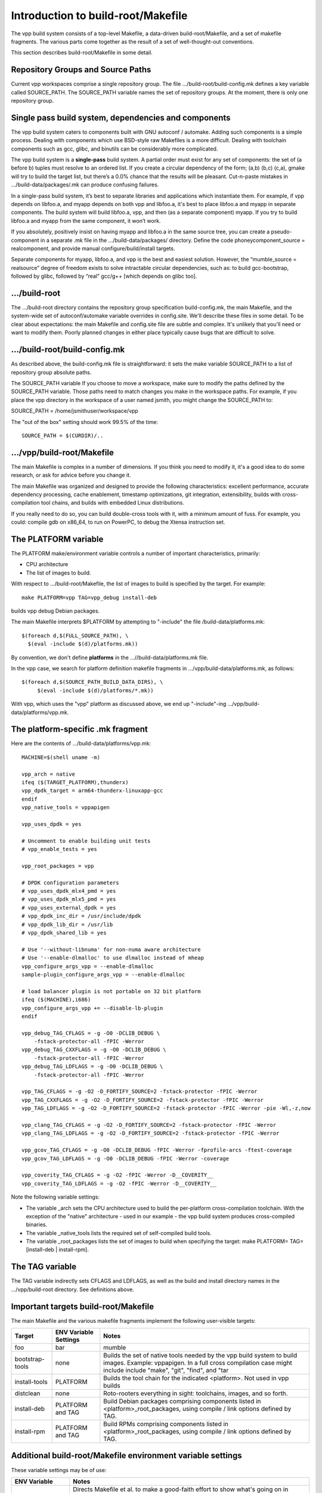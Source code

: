 Introduction to build-root/Makefile
===================================

The vpp build system consists of a top-level Makefile, a data-driven
build-root/Makefile, and a set of makefile fragments. The various parts
come together as the result of a set of well-thought-out conventions.

This section describes build-root/Makefile in some detail.

Repository Groups and Source Paths
----------------------------------

Current vpp workspaces comprise a single repository group. The file
.../build-root/build-config.mk defines a key variable called
SOURCE\_PATH. The SOURCE\_PATH variable names the set of repository
groups. At the moment, there is only one repository group.

Single pass build system, dependencies and components
-----------------------------------------------------

The vpp build system caters to components built with GNU autoconf /
automake. Adding such components is a simple process. Dealing with
components which use BSD-style raw Makefiles is a more difficult.
Dealing with toolchain components such as gcc, glibc, and binutils can
be considerably more complicated.

The vpp build system is a **single-pass** build system. A partial order
must exist for any set of components: the set of (a before b) tuples
must resolve to an ordered list. If you create a circular dependency of
the form; (a,b) (b,c) (c,a), gmake will try to build the target list,
but there’s a 0.0% chance that the results will be pleasant. Cut-n-paste
mistakes in .../build-data/packages/.mk can produce confusing failures.

In a single-pass build system, it’s best to separate libraries and
applications which instantiate them. For example, if vpp depends on
libfoo.a, and myapp depends on both vpp and libfoo.a, it's best to place
libfoo.a and myapp in separate components. The build system will build
libfoo.a, vpp, and then (as a separate component) myapp. If you try to
build libfoo.a and myapp from the same component, it won’t work.

If you absolutely, positively insist on having myapp and libfoo.a in the
same source tree, you can create a pseudo-component in a separate .mk
file in the .../build-data/packages/ directory. Define the code
phoneycomponent\_source = realcomponent, and provide manual
configure/build/install targets.

Separate components for myapp, libfoo.a, and vpp is the best and easiest
solution. However, the “mumble\_source = realsource” degree of freedom
exists to solve intractable circular dependencies, such as: to build
gcc-bootstrap, followed by glibc, followed by “real” gcc/g++ [which
depends on glibc too].

.../build-root
--------------

The .../build-root directory contains the repository group specification
build-config.mk, the main Makefile, and the system-wide set of
autoconf/automake variable overrides in config.site. We'll describe
these files in some detail. To be clear about expectations: the main
Makefile and config.site file are subtle and complex. It's unlikely that
you'll need or want to modify them. Poorly planned changes in either
place typically cause bugs that are difficult to solve.

.../build-root/build-config.mk
------------------------------

As described above, the build-config.mk file is straightforward: it sets
the make variable SOURCE\_PATH to a list of repository group absolute
paths.

The SOURCE\_PATH variable If you choose to move a workspace, make sure
to modify the paths defined by the SOURCE\_PATH variable. Those paths
need to match changes you make in the workspace paths. For example, if
you place the vpp directory in the workspace of a user named jsmith, you
might change the SOURCE\_PATH to:

SOURCE\_PATH = /home/jsmithuser/workspace/vpp

The "out of the box" setting should work 99.5% of the time:

::

        SOURCE_PATH = $(CURDIR)/..

.../vpp/build-root/Makefile
---------------------------

The main Makefile is complex in a number of dimensions. If you think you
need to modify it, it's a good idea to do some research, or ask for
advice before you change it.

The main Makefile was organized and designed to provide the following
characteristics: excellent performance, accurate dependency processing,
cache enablement, timestamp optimizations, git integration,
extensibility, builds with cross-compilation tool chains, and builds
with embedded Linux distributions.

If you really need to do so, you can build double-cross tools with it,
with a minimum amount of fuss. For example, you could: compile gdb on
x86\_64, to run on PowerPC, to debug the Xtensa instruction set.

The PLATFORM variable
---------------------

The PLATFORM make/environment variable controls a number of important
characteristics, primarily:

-  CPU architecture
-  The list of images to build.

With respect to .../build-root/Makefile, the list of images to build is
specified by the target. For example:

::

       make PLATFORM=vpp TAG=vpp_debug install-deb

builds vpp debug Debian packages.

The main Makefile interprets $PLATFORM by attempting to "-include" the
file /build-data/platforms.mk:

::

        $(foreach d,$(FULL_SOURCE_PATH), \
          $(eval -include $(d)/platforms.mk))

By convention, we don't define **platforms** in the
...//build-data/platforms.mk file.

In the vpp case, we search for platform definition makefile fragments in
.../vpp/build-data/platforms.mk, as follows:

::

        $(foreach d,$(SOURCE_PATH_BUILD_DATA_DIRS), \
             $(eval -include $(d)/platforms/*.mk))

With vpp, which uses the "vpp" platform as discussed above, we end up
"-include"-ing .../vpp/build-data/platforms/vpp.mk.

The platform-specific .mk fragment
----------------------------------

Here are the contents of .../build-data/platforms/vpp.mk:

::

        MACHINE=$(shell uname -m)

        vpp_arch = native
        ifeq ($(TARGET_PLATFORM),thunderx)
        vpp_dpdk_target = arm64-thunderx-linuxapp-gcc
        endif
        vpp_native_tools = vppapigen

        vpp_uses_dpdk = yes

        # Uncomment to enable building unit tests
        # vpp_enable_tests = yes

        vpp_root_packages = vpp

        # DPDK configuration parameters
        # vpp_uses_dpdk_mlx4_pmd = yes
        # vpp_uses_dpdk_mlx5_pmd = yes
        # vpp_uses_external_dpdk = yes
        # vpp_dpdk_inc_dir = /usr/include/dpdk
        # vpp_dpdk_lib_dir = /usr/lib
        # vpp_dpdk_shared_lib = yes

        # Use '--without-libnuma' for non-numa aware architecture
        # Use '--enable-dlmalloc' to use dlmalloc instead of mheap
        vpp_configure_args_vpp = --enable-dlmalloc
        sample-plugin_configure_args_vpp = --enable-dlmalloc

        # load balancer plugin is not portable on 32 bit platform
        ifeq ($(MACHINE),i686)
        vpp_configure_args_vpp += --disable-lb-plugin
        endif

        vpp_debug_TAG_CFLAGS = -g -O0 -DCLIB_DEBUG \
            -fstack-protector-all -fPIC -Werror
        vpp_debug_TAG_CXXFLAGS = -g -O0 -DCLIB_DEBUG \
            -fstack-protector-all -fPIC -Werror
        vpp_debug_TAG_LDFLAGS = -g -O0 -DCLIB_DEBUG \
            -fstack-protector-all -fPIC -Werror

        vpp_TAG_CFLAGS = -g -O2 -D_FORTIFY_SOURCE=2 -fstack-protector -fPIC -Werror
        vpp_TAG_CXXFLAGS = -g -O2 -D_FORTIFY_SOURCE=2 -fstack-protector -fPIC -Werror
        vpp_TAG_LDFLAGS = -g -O2 -D_FORTIFY_SOURCE=2 -fstack-protector -fPIC -Werror -pie -Wl,-z,now

        vpp_clang_TAG_CFLAGS = -g -O2 -D_FORTIFY_SOURCE=2 -fstack-protector -fPIC -Werror
        vpp_clang_TAG_LDFLAGS = -g -O2 -D_FORTIFY_SOURCE=2 -fstack-protector -fPIC -Werror

        vpp_gcov_TAG_CFLAGS = -g -O0 -DCLIB_DEBUG -fPIC -Werror -fprofile-arcs -ftest-coverage
        vpp_gcov_TAG_LDFLAGS = -g -O0 -DCLIB_DEBUG -fPIC -Werror -coverage

        vpp_coverity_TAG_CFLAGS = -g -O2 -fPIC -Werror -D__COVERITY__
        vpp_coverity_TAG_LDFLAGS = -g -O2 -fPIC -Werror -D__COVERITY__

Note the following variable settings:

-  The variable \_arch sets the CPU architecture used to build the
   per-platform cross-compilation toolchain. With the exception of the
   "native" architecture - used in our example - the vpp build system
   produces cross-compiled binaries.

-  The variable \_native\_tools lists the required set of self-compiled
   build tools.

-  The variable \_root\_packages lists the set of images to build when
   specifying the target: make PLATFORM= TAG= [install-deb \|
   install-rpm].

The TAG variable
----------------

The TAG variable indirectly sets CFLAGS and LDFLAGS, as well as the
build and install directory names in the .../vpp/build-root directory.
See definitions above.

Important targets build-root/Makefile
-------------------------------------

The main Makefile and the various makefile fragments implement the
following user-visible targets:

+------------------+----------------------+--------------------------------------------------------------------------------------+
| Target           | ENV Variable Settings| Notes                                                                                |
|                  |                      |                                                                                      |
+==================+======================+======================================================================================+
| foo              |      bar             | mumble                                                                               |
+------------------+----------------------+--------------------------------------------------------------------------------------+
| bootstrap-tools  | none                 |  Builds the set of native tools needed by the vpp build system to                    |
|                  |                      |  build images. Example: vppapigen. In a full cross compilation case might include    |
|                  |                      |  include "make", "git", "find", and "tar                                             |
+------------------+----------------------+--------------------------------------------------------------------------------------+
| install-tools    | PLATFORM             | Builds the tool chain for the indicated <platform>. Not used in vpp builds           |
+------------------+----------------------+--------------------------------------------------------------------------------------+
| distclean        | none                 | Roto-rooters everything in sight: toolchains, images, and so forth.                  |
+------------------+----------------------+--------------------------------------------------------------------------------------+
| install-deb      | PLATFORM and TAG     | Build Debian packages comprising components listed in <platform>_root_packages,      |
|                  |                      | using compile / link options defined by TAG.                                         |
+------------------+----------------------+--------------------------------------------------------------------------------------+
| install-rpm      | PLATFORM and TAG     | Build RPMs comprising components listed in <platform>_root_packages,                 |
|                  |                      | using compile / link options defined by TAG.                                         |
+------------------+----------------------+--------------------------------------------------------------------------------------+

Additional build-root/Makefile environment variable settings
------------------------------------------------------------

These variable settings may be of use:

+----------------------+------------------------------------------------------------------------------------------------------------+
| ENV Variable         | Notes                                                                                                      |
+======================+======================+=====================================================================================+
| BUILD_DEBUG=vx       | Directs Makefile et al. to make a good-faith effort to show what's going on in excruciating detail.        |
|                      | Use it as follows: "make ... BUILD_DEBUG=vx". Fairly effective in Makefile debug situations.               |
+----------------------+------------------------------------------------------------------------------------------------------------+
| V=1                  | print detailed cc / ld command lines. Useful for discovering if -DFOO=11 is in the command line or not     |
+----------------------+------------------------------------------------------------------------------------------------------------+
| CC=mygcc             | Override the configured C-compiler                                                                         |
+----------------------+------------------------------------------------------------------------------------------------------------+

.../build-root/config.site
--------------------------

The contents of .../build-root/config.site override individual autoconf /
automake default variable settings. Here are a few sample settings related to
building a full toolchain:

::

    # glibc needs these setting for cross compiling
    libc_cv_forced_unwind=yes
    libc_cv_c_cleanup=yes
    libc_cv_ssp=no

Determining the set of variables which need to be overridden, and the
override values is a matter of trial and error. It should be
unnecessary to modify this file for use with fd.io vpp.

.../build-data/platforms.mk
---------------------------

Each repo group includes the platforms.mk file, which is included by
the main Makefile. The vpp/build-data/platforms.mk file is not terribly
complex. As of this writing, .../build-data/platforms.mk file accomplishes two
tasks.

First, it includes vpp/build-data/platforms/\*.mk:

::

    # Pick up per-platform makefile fragments
    $(foreach d,$(SOURCE_PATH_BUILD_DATA_DIRS),	\
      $(eval -include $(d)/platforms/*.mk))

This collects the set of platform definition makefile fragments, as discussed above.

Second, platforms.mk implements the user-visible "install-deb" target.

.../build-data/packages/\*.mk
-----------------------------

Each component needs a makefile fragment in order for the build system
to recognize it. The per-component makefile fragments vary
considerably in complexity. For a component built with GNU autoconf /
automake which does not depend on other components, the make fragment
can be empty. See .../build-data/packages/vpp.mk for an uncomplicated
but fully realistic example.

Here are some of the important variable settings in per-component makefile fragments:

+----------------------+------------------------------------------------------------------------------------------------------------+
| Variable             | Notes                                                                                                      |
+======================+======================+=====================================================================================+
| xxx_configure_depend |  Lists the set of component build dependencies for the xxx component. In plain English: don't try to       |
|                      |  configure this component until you've successfully built the indicated targets. Almost always,            |
|                      |  xxx_configure_depend will list a set of "yyy-install" targets. Note the pattern:                          |
|                      |  "variable names contain underscores, make target names contain hyphens"                                   |
+----------------------+------------------------------------------------------------------------------------------------------------+
| xxx_configure_args   | (optional) Lists any additional arguments to pass to the xxx component "configure" script.                 |
|                      | The main Makefile %-configure rule adds the required settings for --libdir, --prefix, and                  |
|                      | --host (when cross-compiling)                                                                              |
+----------------------+------------------------------------------------------------------------------------------------------------+
| xxx_CPPFLAGS         | Adds -I stanzas to CPPFLAGS for components upon which xxx depends.                                         |
|                      | Almost invariably "xxx_CPPFLAGS = $(call installed_includes_fn, dep1 dep2 dep3)", where dep1, dep2, and    |
|                      | dep3 are listed in xxx_configure_depend. It is bad practice to set "-g -O3" here. Those settings           |
|                      | belong in a TAG.                                                                                           |
+----------------------+------------------------------------------------------------------------------------------------------------+
| xxx_LDFLAGS          | Adds -Wl,-rpath -Wl,depN stanzas to LDFLAGS for components upon which xxx depends.                         |
|                      | Almost invariably "xxx_LDFLAGS = $(call installed_lib_fn, dep1 dep2 dep3)", where dep1, dep2, and          |
|                      | dep3 are listed in xxx_configure_depend. It is bad manners to set "-liberty-or-death" here.                |
|                      | Those settings belong in Makefile.am.                                                                      |
+----------------------+------------------------------------------------------------------------------------------------------------+

When dealing with "irritating" components built with raw Makefiles
which only work when building in the source tree, we use a specific
strategy in the xxx.mk file.

The strategy is simple for those components: We copy the source tree
into .../vpp/build-root/build-xxx. This works, but completely defeats
dependency processing. This strategy is acceptable only for 3rd party
software which won't need extensive (or preferably any) modifications.

Take a look at .../vpp/build-data/packages/dpdk.mk. When invoked, the
dpdk_configure variable copies source code into $(PACKAGE_BUILD_DIR),
and performs the BSD equivalent of "autoreconf -i -f" to configure the
build area. The rest of the file is similar: a bunch of hand-rolled
glue code which manages to make the dpdk act like a good vpp build
citizen even though it is not.
